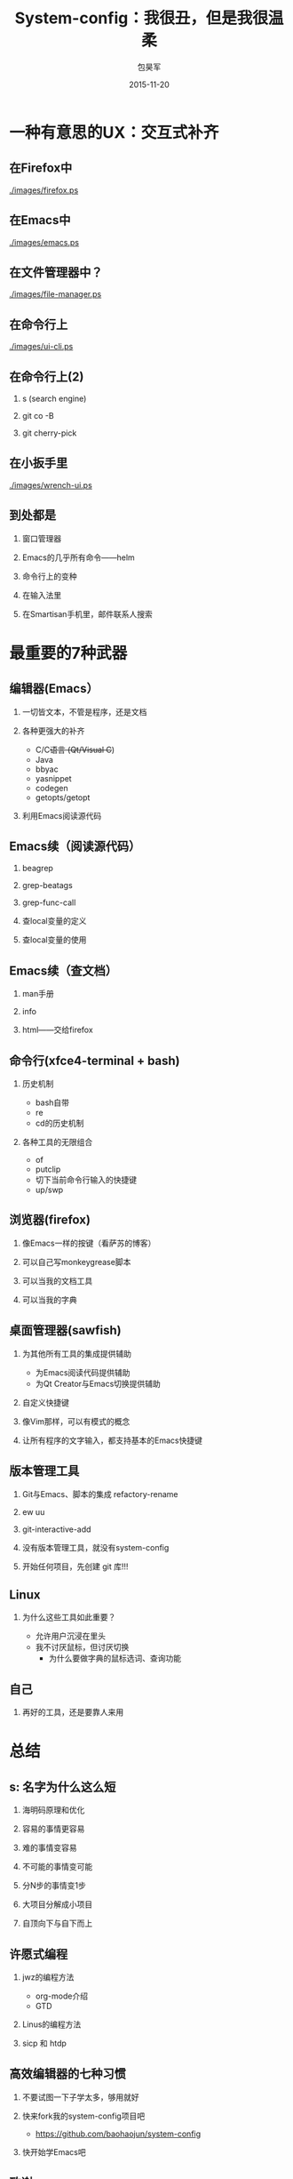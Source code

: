 #+Latex: \begin{CJK*}{UTF8}{simsun}
#+Latex: \CJKtilde


#+TITLE:     System-config：我很丑，但是我很温柔
#+AUTHOR:    包昊军
#+EMAIL:     baohaojun@gmail.com
#+DATE:      2015-11-20
#+LATEX_CLASS_OPTIONS: [presentation,CJKbookmarks]
#+DESCRIPTION:
#+KEYWORDS:
#+LANGUAGE:  en
#+OPTIONS:   H:2 num:t toc:t \n:nil @:t ::t |:t ^:t -:t f:t *:t <:t
#+OPTIONS:   TeX:t LaTeX:t skip:nil d:nil todo:t pri:nil tags:not-in-toc
#+INFOJS_OPT: view:nil toc:nil ltoc:t mouse:underline buttons:0 path:http://orgmode.org/org-info.js
#+EXPORT_SELECT_TAGS: export
#+EXPORT_EXCLUDE_TAGS: noexport
#+LINK_UP:
#+LINK_HOME:

#+BEAMER_THEME: Berkeley
#+BEAMER_COLOR_THEME: lily

* 一种有意思的UX：交互式补齐
** 在Firefox中

[[./images/firefox.ps]]

** 在Emacs中

[[./images/emacs.ps]]

** 在文件管理器中？

[[./images/file-manager.ps]]

** 在命令行上

[[./images/ui-cli.ps]]

** 在命令行上(2)

*** s (search engine)
*** git co -B
*** git cherry-pick


** 在小扳手里
[[./images/wrench-ui.ps]]

** 到处都是

*** 窗口管理器
*** Emacs的几乎所有命令——helm
*** 命令行上的变种
*** 在输入法里
*** 在Smartisan手机里，邮件联系人搜索

* 最重要的7种武器
** 编辑器(Emacs）
*** 一切皆文本，不管是程序，还是文档
*** 各种更强大的补齐
- C/C++语言 (Qt/Visual C++)
- Java
- bbyac
- yasnippet
- codegen
- getopts/getopt
*** 利用Emacs阅读源代码

** Emacs续（阅读源代码）
*** beagrep
*** grep-beatags
*** grep-func-call
*** 查local变量的定义
*** 查local变量的使用
** Emacs续（查文档）
*** man手册
*** info
*** html——交给firefox
** 命令行(xfce4-terminal + bash)
*** 历史机制
- bash自带
- re
- cd的历史机制
*** 各种工具的无限组合
- of
- putclip
- 切下当前命令行输入的快捷键
- up/swp
** 浏览器(firefox)
*** 像Emacs一样的按键（看萨苏的博客）
*** 可以自己写monkeygrease脚本
*** 可以当我的文档工具
*** 可以当我的字典
** 桌面管理器(sawfish)
*** 为其他所有工具的集成提供辅助
- 为Emacs阅读代码提供辅助
- 为Qt Creator与Emacs切换提供辅助
*** 自定义快捷键
*** 像Vim那样，可以有模式的概念
*** 让所有程序的文字输入，都支持基本的Emacs快捷键

** 版本管理工具
*** Git与Emacs、脚本的集成 refactory-rename
*** ew uu
*** git-interactive-add
*** 没有版本管理工具，就没有system-config
*** 开始任何项目，先创建 git 库!!!

** Linux

*** 为什么这些工具如此重要？
- 允许用户沉浸在里头
- 我不讨厌鼠标，但讨厌切换
  * 为什么要做字典的鼠标选词、查询功能

** 自己
*** 再好的工具，还是要靠人来用
* 总结
** s: 名字为什么这么短
***  海明码原理和优化
*** 容易的事情更容易
*** 难的事情变容易
*** 不可能的事情变可能
*** 分N步的事情变1步
*** 大项目分解成小项目
*** 自顶向下与自下而上
** 许愿式编程
*** jwz的编程方法
- org-mode介绍
- GTD
*** Linus的编程方法
*** sicp 和 htdp
** 高效编辑器的七种习惯
*** 不要试图一下子学太多，够用就好
*** 快来fork我的system-config项目吧
- https://github.com/baohaojun/system-config
*** 快开始学Emacs吧

** 致谢

*** 王垠
*** 锤子科技、老板、同事

#+Latex: \end{CJK*}

# Local Variables: #
# eval: (org-beamer-mode) #
# eval: (mmm-mode 1) #
# End: #
